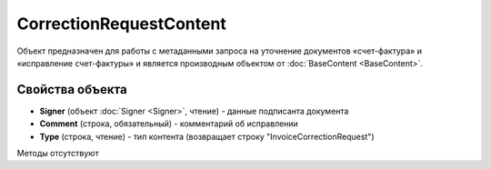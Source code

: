 ﻿CorrectionRequestContent
========================

Объект предназначен для работы с метаданными запроcа на уточнение документов 
«счет-фактура» и «исправление счет-фактуры» и является производным объектом от :doc:`BaseContent <BaseContent>`.

Свойства объекта
----------------


- **Signer** (объект :doc:`Signer <Signer>`, чтение) - данные подписанта документа

- **Comment** (строка, обязательный) - комментарий об исправлении

- **Type** (строка, чтение) - тип контента (возвращает строку "InvoiceCorrectionRequest")


Методы отсутствуют
